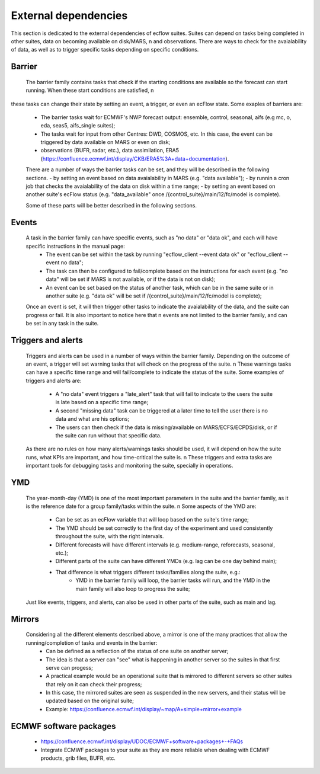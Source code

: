 External dependencies
=====================

This section is dedicated to the external dependencies of ecflow suites. Suites can depend on tasks being completed in other suites, data on becoming available on disk/MARS, \n
and observations. There are ways to check for the avaialability of data, as well as to trigger specific tasks depending on specific conditions. 

Barrier
-------

    The barrier family contains tasks that check if the starting conditions are available so the forecast can start running. When these start conditions are satisfied, \n 
these tasks can change their state by setting an event, a trigger, or even an ecFlow state. Some exaples of barriers are:

    - The barrier tasks wait for ECMWF's NWP forecast output: ensemble, control, seasonal, aifs (e.g mc, o, eda, seas5, aifs_single suites);
    - The tasks wait for input from other Centres: DWD, COSMOS, etc. In this case, the event can be triggered by data available on MARS or even on disk;
    - observations (BUFR, radar, etc.), data assimilation, ERA5 (https://confluence.ecmwf.int/display/CKB/ERA5%3A+data+documentation).

    There are a number of ways the barrier tasks can be set, and they will be described in the following sections.
    - by setting an event based on data avaialability in MARS (e.g. "data available");
    - by runnin a cron job that checks the avaialability of the data on disk within a time range;
    - by setting an event based on another suite's ecFlow status (e.g. "data_available" once /{control_suite}/main/12/fc/model is complete).

    Some of these parts will be better described in the following sections.

Events
------
    A task in the barrier family can have specific events, such as "no data" or "data ok", and each will have specific instructions in the manual page:
        - The event can be set within the task by running "ecflow_client --event data ok" or "ecflow_client --event no data";
        - The task can then be configured to fail/complete based on the instructions for each event (e.g. "no data" will be set if MARS is not available, or if the data is not on disk);
        - An event can be set based on the status of another task, which can be in the same suite or in another suite (e.g. "data ok" will be set if /{control_suite}/main/12/fc/model is complete);
    
    Once an event is set, it will then trigger other tasks to indicate the avaialability of the data, and the suite can progress or fail. It is also important to notice here that \n
    events are not limited to the barrier family, and can be set in any task in the suite.

Triggers and alerts
-------------------
    Triggers and alerts can be used in a number of ways within the barrier family. Depending on the outcome of an event, a trigger will set warning tasks that will check on the progress of the suite. \n
    These warnings tasks can have a specific time range and will fail/complete to indicate the status of the suite. Some examples of triggers and alerts are:
        - A "no data" event triggers a "late_alert" task that will fail to indicate to the users the suite is late based on a specific time range;
        - A second "missing data" task can be triggered at a later time to tell the user there is no data and what are his options;
        - The users can then check if the data is missing/available on MARS/ECFS/ECPDS/disk, or if the suite can run without that specific data.
    
    As there are no rules on how many alerts/warnings tasks should be used, it will depend on how the suite runs, what KPIs are important, and how time-critical the suite is. \n
    These triggers and extra tasks are important tools for debugging tasks and monitoring the suite, specially in operations.   


YMD
---
    The year-month-day (YMD) is one of the most important parameters in the suite and the barrier family, as it is the reference date for a group family/tasks within the suite. \n 
    Some aspects of the YMD are:
        - Can be set as an ecFlow variable that will loop based on the suite's time range;
        - The YMD should be set correctly to the first day of the experiment and used consistently throughout the suite, with the right intervals.
        - Different forecasts will have different intervals (e.g. medium-range, reforecasts, seasonal, etc.);
        - Different parts of the suite can have different YMDs (e.g. lag can be one day behind main);
        - That difference is what triggers different tasks/families along the suite, e.g.:
            - YMD in the barrier family will loop, the barrier tasks will run, and the YMD in the main family will also loop to progress the suite;
    Just like events, triggers, and alerts, can also be used in other parts of the suite, such as main and lag. 

Mirrors
-------
   Considering all the different elements described above, a mirror is one of the many practices that allow the running/completion of tasks and events in the barrier:
    - Can be defined as a reflection of the status of one suite on another server;
    - The idea is that a server can "see" what is happening in another server so the suites in that first serve can progess;
    - A practical example would be an operational suite that is mirrored to different servers so other suites that rely on it can check their progress;
    - In this case, the mirrored suites are seen as suspended in the new servers, and their status will be updated based on the original suite;
    - Example: https://confluence.ecmwf.int/display/~map/A+simple+mirror+example

ECMWF software packages
-----------------------
    - https://confluence.ecmwf.int/display/UDOC/ECMWF+software+packages+-+FAQs
    - Integrate ECMWF packages to your suite as they are more reliable when dealing with ECMWF products, grib files, BUFR, etc.
